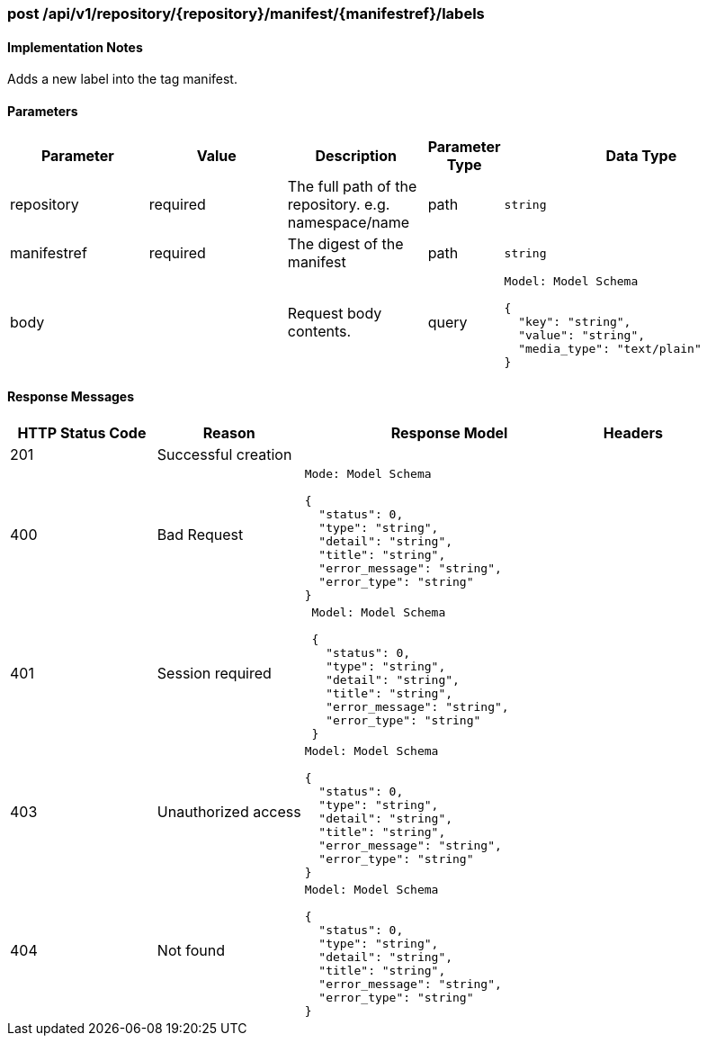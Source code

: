 === post /api/v1/repository/{repository}/manifest/{manifestref}/labels

==== Implementation Notes

Adds a new label into the tag manifest.

==== Parameters
[width="100%",cols="2,2,2,1,4l"options="header"]
|=======
|Parameter |Value |Description |Parameter Type |Data Type
|repository |required |The full path of the repository. e.g. namespace/name |path|string
|manifestref |required |The digest of the manifest |path|string
|body | |Request body contents. |query 
|Model: Model Schema

{
  "key": "string",
  "value": "string",
  "media_type": "text/plain"
}
|
|=======


==== Response Messages
[width="100%",cols="2,2,4l,1"options="header"]
|===
|HTTP Status Code |Reason |Response Model |Headers
|201 |Successful creation | |
|400 |Bad Request
|Mode: Model Schema

{
  "status": 0,
  "type": "string",
  "detail": "string",
  "title": "string",
  "error_message": "string",
  "error_type": "string"
}
|
|401 | Session required |

 Model: Model Schema

 {
   "status": 0,
   "type": "string",
   "detail": "string",
   "title": "string",
   "error_message": "string",
   "error_type": "string"
 } |


|403 |Unauthorized access|
Model: Model Schema

{
  "status": 0,
  "type": "string",
  "detail": "string",
  "title": "string",
  "error_message": "string",
  "error_type": "string"
} |

|404
|Not found

|Model: Model Schema

{
  "status": 0,
  "type": "string",
  "detail": "string",
  "title": "string",
  "error_message": "string",
  "error_type": "string"
}

|
|===
